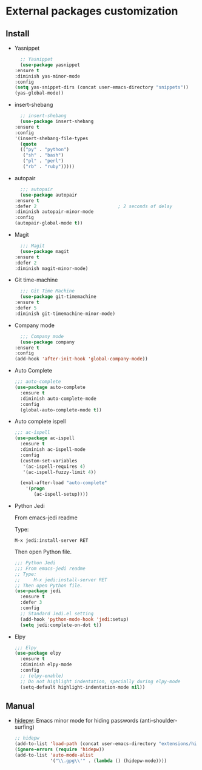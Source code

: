 * External packages customization

** Install
   - Yasnippet
     #+BEGIN_SRC emacs-lisp
       ;; Yasnippet
       (use-package yasnippet
	 :ensure t
	 :diminish yas-minor-mode
	 :config
	 (setq yas-snippet-dirs (concat user-emacs-directory "snippets"))
	 (yas-global-mode))
     #+END_SRC

   - insert-shebang
     #+BEGIN_SRC emacs-lisp
       ;; insert-shebang
       (use-package insert-shebang
	 :ensure t
	 :config
	 '(insert-shebang-file-types
	   (quote
	   (("py" . "python")
	    ("sh" . "bash")
	    ("pl" . "perl")
	    ("rb" . "ruby")))))
     #+END_SRC

   - autopair
     #+BEGIN_SRC emacs-lisp
       ;;; autopair
       (use-package autopair
	 :ensure t
	 :defer 2                              ; 2 seconds of delay
	 :diminish autopair-minor-mode
	 :config
	 (autopair-global-mode t))
     #+END_SRC

   - Magit
     #+BEGIN_SRC emacs-lisp
       ;;; Magit
       (use-package magit
	 :ensure t
	 :defer 2
	 :diminish magit-minor-mode)
     #+END_SRC

   - Git time-machine
     #+BEGIN_SRC emacs-lisp
       ;;; Git Time Machine
       (use-package git-timemachine
	 :ensure t
	 :defer 5
	 :diminish git-timemachine-minor-mode)
     #+END_SRC

   - Company mode
     #+BEGIN_SRC emacs-lisp
       ;;; Company mode
       (use-package company
	 :ensure t
	 :config
	 (add-hook 'after-init-hook 'global-company-mode))
     #+END_SRC

   - Auto Complete
     #+BEGIN_SRC emacs-lisp
       ;;; auto-complete
       (use-package auto-complete
         :ensure t
         :diminish auto-complete-mode
         :config
         (global-auto-complete-mode t))
     #+END_SRC

   - Auto complete ispell
     #+BEGIN_SRC emacs-lisp
       ;;; ac-ispell
       (use-package ac-ispell
         :ensure t
         :diminish ac-ispell-mode
         :config
         (custom-set-variables
          '(ac-ispell-requires 4)
          '(ac-ispell-fuzzy-limit 4))

         (eval-after-load "auto-complete"
           '(progn
              (ac-ispell-setup))))
     #+END_SRC

   - Python Jedi

     From emacs-jedi readme

     Type:

          =M-x jedi:install-server RET=

     Then open Python file.
     #+BEGIN_SRC emacs-lisp
       ;;; Python Jedi
       ;;; From emacs-jedi readme
       ;; Type:
       ;;     M-x jedi:install-server RET
       ;; Then open Python file.
       (use-package jedi
         :ensure t
         :defer 3
         :config
         ;; Standard Jedi.el setting
         (add-hook 'python-mode-hook 'jedi:setup)
         (setq jedi:complete-on-dot t))
     #+END_SRC

   - Elpy
     #+BEGIN_SRC emacs-lisp
       ;;; Elpy
       (use-package elpy
         :ensure t
         :diminish elpy-mode
         :config
         ;; (elpy-enable)
         ;; Do not highlight indentation, specially during elpy-mode
         (setq-default highlight-indentation-mode nil))
     #+END_SRC

** Manual
   - [[https://github.com/jekor/hidepw][hidepw]]: Emacs minor mode for hiding passwords (anti-shoulder-surfing)
     #+BEGIN_SRC emacs-lisp
       ;; hidepw
       (add-to-list 'load-path (concat user-emacs-directory "extensions/hidepw/"))
       (ignore-errors (require 'hidepw))
       (add-to-list 'auto-mode-alist
                    '("\\.gpg\\'" . (lambda () (hidepw-mode))))
     #+END_SRC
